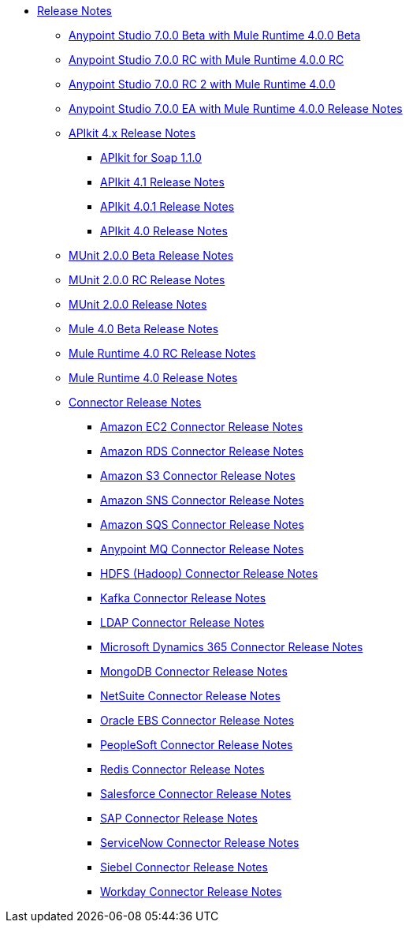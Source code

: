 // Master TOC

* link:/release-notes/index[Release Notes]
** link:/release-notes/anypoint-studio-7.0-beta-with-4.0-runtime-release-notes[Anypoint Studio 7.0.0 Beta with Mule Runtime 4.0.0 Beta]
** link:/release-notes/anypoint-studio-7.0-rc-with-4.0-runtime-release-notes[Anypoint Studio 7.0.0 RC with Mule Runtime 4.0.0 RC]
** link:/release-notes/anypoint-studio-7.0-rc2-with-4.0-runtime-release-notes[Anypoint Studio 7.0.0 RC 2 with Mule Runtime 4.0.0]
** link:/release-notes/anypoint-studio-7.0-EA-with-4.0-runtime-release-notes[Anypoint Studio 7.0.0 EA with Mule Runtime 4.0.0 Release Notes]

** link:/release-notes/apikit-4.x-release-notes[APIkit 4.x Release Notes]
*** link:/release-notes/apikit-for-soap-1.1.0[APIkit for Soap 1.1.0]
*** link:/release-notes/apikit-4.1-release-notes[APIkit 4.1 Release Notes]
*** link:/release-notes/apikit-4.0.1-release-notes[APIkit 4.0.1 Release Notes]
*** link:/release-notes/apikit-4.0-release-notes[APIkit 4.0 Release Notes]

** link:/release-notes/munit-2.0.0-beta-release-notes[MUnit 2.0.0 Beta Release Notes]
** link:/release-notes/munit-2.0.0-rc-release-notes[MUnit 2.0.0 RC Release Notes]
** link:/release-notes/munit-2.0.0-release-notes[MUnit 2.0.0 Release Notes]

** link:/release-notes/mule-4.0-beta-release-notes[Mule 4.0 Beta Release Notes]
** link:/release-notes/mule-4.0-rc-release-notes[Mule Runtime 4.0 RC Release Notes]
** link:/release-notes/mule-4.0-release-notes[Mule Runtime 4.0 Release Notes]
** link:/release-notes/connector-release-notes[Connector Release Notes]
*** link:/release-notes/amazon-ec2-connector-release-notes[Amazon EC2 Connector Release Notes]
*** link:/release-notes/amazon-rds-connector-release-notes[Amazon RDS Connector Release Notes]
*** link:/release-notes/amazon-s3-connector-release-notes[Amazon S3 Connector Release Notes]
*** link:/release-notes/amazon-sns-connector-release-notes[Amazon SNS Connector Release Notes]
*** link:/release-notes/amazon-sqs-connector-release-notes[Amazon SQS Connector Release Notes]
*** link:/release-notes/anypoint-mq-connector-release-notes[Anypoint MQ Connector Release Notes]
*** link:/release-notes/hdfs-connector-release-notes[HDFS (Hadoop) Connector Release Notes]
*** link:/release-notes/kafka-connector-release-notes[Kafka Connector Release Notes]
*** link:/release-notes/ldap-connector-release-notes[LDAP Connector Release Notes]
*** link:/release-notes/microsoft-dynamics-365-connector-release-notes[Microsoft Dynamics 365 Connector Release Notes]
*** link:/release-notes/mongodb-connector-release-notes[MongoDB Connector Release Notes]
*** link:/release-notes/netsuite-connector-release-notes[NetSuite Connector Release Notes]
*** link:/release-notes/oracle-ebs-connector-release-notes[Oracle EBS Connector Release Notes]
*** link:/release-notes/peoplesoft-connector-release-notes[PeopleSoft Connector Release Notes]
*** link:/release-notes/redis-connector-release-notes[Redis Connector Release Notes]
*** link:/release-notes/salesforce-connector-release-notes[Salesforce Connector Release Notes]
*** link:/release-notes/sap-connector-release-notes[SAP Connector Release Notes]
*** link:/release-notes/servicenow-connector-release-notes[ServiceNow Connector Release Notes]
*** link:/release-notes/siebel-connector-release-notes[Siebel Connector Release Notes]
*** link:/release-notes/workday-connector-release-notes[Workday Connector Release Notes]
